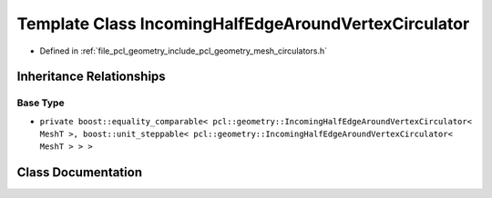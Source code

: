 .. _exhale_class_classpcl_1_1geometry_1_1_incoming_half_edge_around_vertex_circulator:

Template Class IncomingHalfEdgeAroundVertexCirculator
=====================================================

- Defined in :ref:`file_pcl_geometry_include_pcl_geometry_mesh_circulators.h`


Inheritance Relationships
-------------------------

Base Type
*********

- ``private boost::equality_comparable< pcl::geometry::IncomingHalfEdgeAroundVertexCirculator< MeshT >, boost::unit_steppable< pcl::geometry::IncomingHalfEdgeAroundVertexCirculator< MeshT > > >``


Class Documentation
-------------------


.. doxygenclass:: pcl::geometry::IncomingHalfEdgeAroundVertexCirculator
   :members:
   :protected-members:
   :undoc-members: